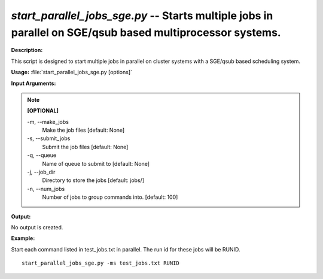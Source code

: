 .. _start_parallel_jobs_sge:

.. index:: start_parallel_jobs_sge.py

*start_parallel_jobs_sge.py* -- Starts multiple jobs in parallel on SGE/qsub based multiprocessor systems.
^^^^^^^^^^^^^^^^^^^^^^^^^^^^^^^^^^^^^^^^^^^^^^^^^^^^^^^^^^^^^^^^^^^^^^^^^^^^^^^^^^^^^^^^^^^^^^^^^^^^^^^^^^^^^^^^^^^^^^^^^^^^^^^^^^^^^^^^^^^^^^^^^^^^^^^^^^^^^^^^^^^^^^^^^^^^^^^^^^^^^^^^^^^^^^^^^^^^^^^^^^^^^^^^^^^^^^^^^^^^^^^^^^^^^^^^^^^^^^^^^^^^^^^^^^^^^^^^^^^^^^^^^^^^^^^^^^^^^^^^^^^^^

**Description:**

This script is designed to start multiple jobs in parallel on cluster systems with a SGE/qsub based scheduling system.


**Usage:** :file:`start_parallel_jobs_sge.py [options]`

**Input Arguments:**

.. note::

	
	**[OPTIONAL]**
		
	-m, `-`-make_jobs
		Make the job files [default: None]
	-s, `-`-submit_jobs
		Submit the job files [default: None]
	-q, `-`-queue
		Name of queue to submit to  [default: None]
	-j, `-`-job_dir
		Directory to store the jobs [default: jobs/]
	-n, `-`-num_jobs
		Number of jobs to group commands into. [default: 100]


**Output:**

No output is created.


**Example:**

Start each command listed in test_jobs.txt in parallel. The run id for these jobs will be RUNID. 

::

	start_parallel_jobs_sge.py -ms test_jobs.txt RUNID


